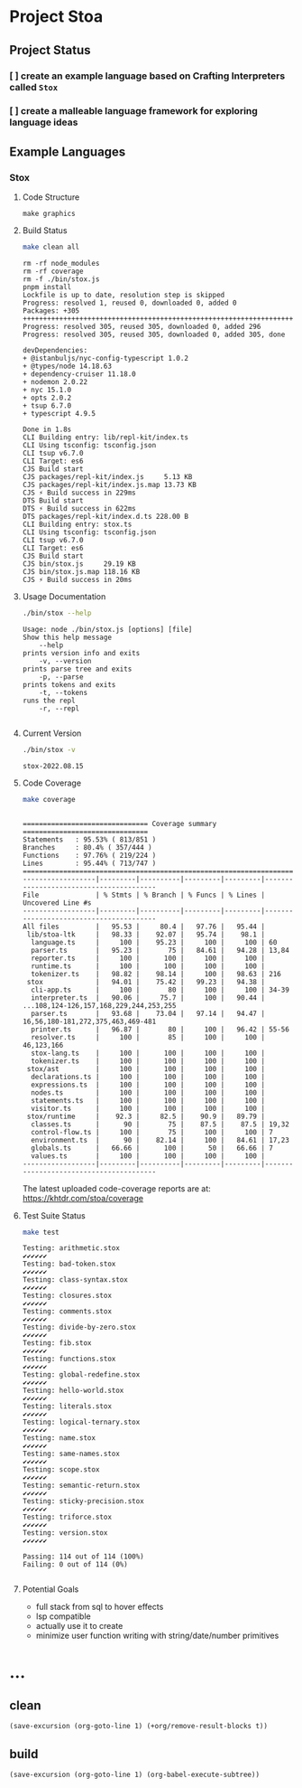 * Project Stoa

** Project Status
*** [ ] create an example language based on Crafting Interpreters called =Stox=
*** [ ] create a malleable language framework for exploring language ideas

** Example Languages
*** Stox
**** Code Structure
#+begin_src shell :results none
make graphics
#+end_src

[[./images/stox-code.png]]

**** Build Status
#+begin_src sh :exports both :results verbatim
make clean all
#+end_src

#+RESULTS:
#+begin_example
rm -rf node_modules
rm -rf coverage
rm -f ./bin/stox.js
pnpm install
Lockfile is up to date, resolution step is skipped
Progress: resolved 1, reused 0, downloaded 0, added 0
Packages: +305
++++++++++++++++++++++++++++++++++++++++++++++++++++++++++++++++++++++++++++++++
Progress: resolved 305, reused 305, downloaded 0, added 296
Progress: resolved 305, reused 305, downloaded 0, added 305, done

devDependencies:
+ @istanbuljs/nyc-config-typescript 1.0.2
+ @types/node 14.18.63
+ dependency-cruiser 11.18.0
+ nodemon 2.0.22
+ nyc 15.1.0
+ opts 2.0.2
+ tsup 6.7.0
+ typescript 4.9.5

Done in 1.8s
CLI Building entry: lib/repl-kit/index.ts
CLI Using tsconfig: tsconfig.json
CLI tsup v6.7.0
CLI Target: es6
CJS Build start
CJS packages/repl-kit/index.js     5.13 KB
CJS packages/repl-kit/index.js.map 13.73 KB
CJS ⚡️ Build success in 229ms
DTS Build start
DTS ⚡️ Build success in 622ms
DTS packages/repl-kit/index.d.ts 228.00 B
CLI Building entry: stox.ts
CLI Using tsconfig: tsconfig.json
CLI tsup v6.7.0
CLI Target: es6
CJS Build start
CJS bin/stox.js     29.19 KB
CJS bin/stox.js.map 118.16 KB
CJS ⚡️ Build success in 20ms
#+end_example

**** Usage Documentation
#+begin_src sh :exports both :results verbatim
./bin/stox --help
#+end_src

#+RESULTS:
#+begin_example
Usage: node ./bin/stox.js [options] [file]
Show this help message
    --help
prints version info and exits
    -v, --version
prints parse tree and exits
    -p, --parse
prints tokens and exits
    -t, --tokens
runs the repl
    -r, --repl

#+end_example

**** Current Version
#+begin_src sh :exports both :results verbatim
./bin/stox -v
#+end_src

#+RESULTS:
: stox-2022.08.15

**** Code Coverage

#+begin_src sh :exports both :results verbatim
make coverage
#+end_src

#+RESULTS:
#+begin_example

=============================== Coverage summary ===============================
Statements   : 95.53% ( 813/851 )
Branches     : 80.4% ( 357/444 )
Functions    : 97.76% ( 219/224 )
Lines        : 95.44% ( 713/747 )
================================================================================
------------------|---------|----------|---------|---------|----------------------------------------
File              | % Stmts | % Branch | % Funcs | % Lines | Uncovered Line #s
------------------|---------|----------|---------|---------|----------------------------------------
All files         |   95.53 |     80.4 |   97.76 |   95.44 |
 lib/stoa-ltk     |   98.33 |    92.07 |   95.74 |    98.1 |
  language.ts     |     100 |    95.23 |     100 |     100 | 60
  parser.ts       |   95.23 |       75 |   84.61 |   94.28 | 13,84
  reporter.ts     |     100 |      100 |     100 |     100 |
  runtime.ts      |     100 |      100 |     100 |     100 |
  tokenizer.ts    |   98.82 |    98.14 |     100 |   98.63 | 216
 stox             |   94.01 |    75.42 |   99.23 |   94.38 |
  cli-app.ts      |     100 |       80 |     100 |     100 | 34-39
  interpreter.ts  |   90.06 |     75.7 |     100 |   90.44 | ...108,124-126,157,168,229,244,253,255
  parser.ts       |   93.68 |    73.04 |   97.14 |   94.47 | 16,56,180-181,272,375,463,469-481
  printer.ts      |   96.87 |       80 |     100 |   96.42 | 55-56
  resolver.ts     |     100 |       85 |     100 |     100 | 46,123,166
  stox-lang.ts    |     100 |      100 |     100 |     100 |
  tokenizer.ts    |     100 |      100 |     100 |     100 |
 stox/ast         |     100 |      100 |     100 |     100 |
  declarations.ts |     100 |      100 |     100 |     100 |
  expressions.ts  |     100 |      100 |     100 |     100 |
  nodes.ts        |     100 |      100 |     100 |     100 |
  statements.ts   |     100 |      100 |     100 |     100 |
  visitor.ts      |     100 |      100 |     100 |     100 |
 stox/runtime     |    92.3 |     82.5 |    90.9 |   89.79 |
  classes.ts      |      90 |       75 |    87.5 |    87.5 | 19,32
  control-flow.ts |     100 |       75 |     100 |     100 | 7
  environment.ts  |      90 |    82.14 |     100 |   84.61 | 17,23
  globals.ts      |   66.66 |      100 |      50 |   66.66 | 7
  values.ts       |     100 |      100 |     100 |     100 |
------------------|---------|----------|---------|---------|----------------------------------------
#+end_example

The latest uploaded code-coverage reports are at: https://khtdr.com/stoa/coverage

**** Test Suite Status

#+begin_src sh :exports both :results verbatim
make test
#+end_src

#+RESULTS:
#+begin_example
Testing: arithmetic.stox
✔✔✔✔✔✔
Testing: bad-token.stox
✔✔✔✔✔✔
Testing: class-syntax.stox
✔✔✔✔✔✔
Testing: closures.stox
✔✔✔✔✔✔
Testing: comments.stox
✔✔✔✔✔✔
Testing: divide-by-zero.stox
✔✔✔✔✔✔
Testing: fib.stox
✔✔✔✔✔✔
Testing: functions.stox
✔✔✔✔✔✔
Testing: global-redefine.stox
✔✔✔✔✔✔
Testing: hello-world.stox
✔✔✔✔✔✔
Testing: literals.stox
✔✔✔✔✔✔
Testing: logical-ternary.stox
✔✔✔✔✔✔
Testing: name.stox
✔✔✔✔✔✔
Testing: same-names.stox
✔✔✔✔✔✔
Testing: scope.stox
✔✔✔✔✔✔
Testing: semantic-return.stox
✔✔✔✔✔✔
Testing: sticky-precision.stox
✔✔✔✔✔✔
Testing: triforce.stox
✔✔✔✔✔✔
Testing: version.stox
✔✔✔✔✔✔

Passing: 114 out of 114 (100%)
Failing: 0 out of 114 (0%)

#+end_example

**** Potential Goals
- full stack from sql to hover effects
- lsp compatible
- actually use it to create
- minimize user function writing with string/date/number primitives

* ...
** clean
src_elisp[:results none]{(save-excursion (org-goto-line 1) (+org/remove-result-blocks t))}
** build
src_elisp[:results none]{(save-excursion (org-goto-line 1) (org-babel-execute-subtree))}
